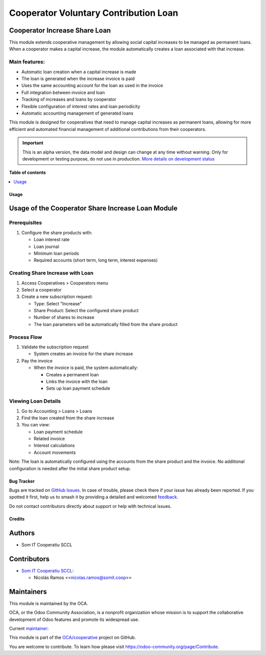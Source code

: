 ======================================
Cooperator Voluntary Contribution Loan
======================================

.. 
   !!!!!!!!!!!!!!!!!!!!!!!!!!!!!!!!!!!!!!!!!!!!!!!!!!!!
   !! This file is generated by oca-gen-addon-readme !!
   !! changes will be overwritten.                   !!
   !!!!!!!!!!!!!!!!!!!!!!!!!!!!!!!!!!!!!!!!!!!!!!!!!!!!
   !! source digest: sha256:f21e166b43517e2093efd8682ab4e128549e74951f117d5bba7846f3e11fe9d2
   !!!!!!!!!!!!!!!!!!!!!!!!!!!!!!!!!!!!!!!!!!!!!!!!!!!!

.. |badge1| image:: https://img.shields.io/badge/maturity-Alpha-red.png
    :target: https://odoo-community.org/page/development-status
    :alt: Alpha
.. |badge2| image:: https://img.shields.io/badge/licence-AGPL--3-blue.png
    :target: http://www.gnu.org/licenses/agpl-3.0-standalone.html
    :alt: License: AGPL-3
.. |badge3| image:: https://img.shields.io/badge/github-OCA%2Fcooperative-lightgray.png?logo=github
    :target: https://github.com/OCA/cooperative/tree/16.0/cooperator_share_increase_loan
    :alt: OCA/cooperative
.. |badge4| image:: https://img.shields.io/badge/weblate-Translate%20me-F47D42.png
    :target: https://translation.odoo-community.org/projects/cooperative-16-0/cooperative-16-0-cooperator_share_increase_loan
    :alt: Translate me on Weblate
.. |badge5| image:: https://img.shields.io/badge/runboat-Try%20me-875A7B.png
    :target: https://runboat.odoo-community.org/builds?repo=OCA/cooperative&target_branch=16.0
    :alt: Try me on Runboat

|badge1| |badge2| |badge3| |badge4| |badge5|

Cooperator Increase Share Loan
------------------------------

This module extends cooperative management by allowing social capital
increases to be managed as permanent loans. When a cooperator makes a
capital increase, the module automatically creates a loan associated
with that increase.

Main features:
~~~~~~~~~~~~~~

- Automatic loan creation when a capital increase is made
- The loan is generated when the increase invoice is paid
- Uses the same accounting account for the loan as used in the invoice
- Full integration between invoice and loan
- Tracking of increases and loans by cooperator
- Flexible configuration of interest rates and loan periodicity
- Automatic accounting management of generated loans

This module is designed for cooperatives that need to manage capital
increases as permanent loans, allowing for more efficient and automated
financial management of additional contributions from their cooperators.

.. IMPORTANT::
   This is an alpha version, the data model and design can change at any time without warning.
   Only for development or testing purpose, do not use in production.
   `More details on development status <https://odoo-community.org/page/development-status>`_

**Table of contents**

.. contents::
   :local:

Usage
=====

Usage of the Cooperator Share Increase Loan Module
--------------------------------------------------

Prerequisites
~~~~~~~~~~~~~

1. Configure the share products with:

   - Loan interest rate
   - Loan journal
   - Minimum loan periods
   - Required accounts (short term, long term, interest expenses)

Creating Share Increase with Loan
~~~~~~~~~~~~~~~~~~~~~~~~~~~~~~~~~

1. Access Cooperatives > Cooperators menu
2. Select a cooperator
3. Create a new subscription request:

   - Type: Select "Increase"
   - Share Product: Select the configured share product
   - Number of shares to increase
   - The loan parameters will be automatically filled from the share
     product

Process Flow
~~~~~~~~~~~~

1. Validate the subscription request

   - System creates an invoice for the share increase

2. Pay the invoice

   - When the invoice is paid, the system automatically:

     - Creates a permanent loan
     - Links the invoice with the loan
     - Sets up loan payment schedule

Viewing Loan Details
~~~~~~~~~~~~~~~~~~~~

1. Go to Accounting > Loans > Loans
2. Find the loan created from the share increase
3. You can view:

   - Loan payment schedule
   - Related invoice
   - Interest calculations
   - Account movements

Note: The loan is automatically configured using the accounts from the
share product and the invoice. No additional configuration is needed
after the initial share product setup.

Bug Tracker
===========

Bugs are tracked on `GitHub Issues <https://github.com/OCA/cooperative/issues>`_.
In case of trouble, please check there if your issue has already been reported.
If you spotted it first, help us to smash it by providing a detailed and welcomed
`feedback <https://github.com/OCA/cooperative/issues/new?body=module:%20cooperator_share_increase_loan%0Aversion:%2016.0%0A%0A**Steps%20to%20reproduce**%0A-%20...%0A%0A**Current%20behavior**%0A%0A**Expected%20behavior**>`_.

Do not contact contributors directly about support or help with technical issues.

Credits
=======

Authors
-------

* Som IT Cooperatiu SCCL

Contributors
------------

- `Som IT Cooperatiu SCCL <https://somit.coop>`__:

  - Nicolás Ramos <<nicolas.ramos@somit.coop>>

Maintainers
-----------

This module is maintained by the OCA.

.. image:: https://odoo-community.org/logo.png
   :alt: Odoo Community Association
   :target: https://odoo-community.org

OCA, or the Odoo Community Association, is a nonprofit organization whose
mission is to support the collaborative development of Odoo features and
promote its widespread use.

.. |maintainer-nramosdev| image:: https://github.com/nramosdev.png?size=40px
    :target: https://github.com/nramosdev
    :alt: nramosdev

Current `maintainer <https://odoo-community.org/page/maintainer-role>`__:

|maintainer-nramosdev| 

This module is part of the `OCA/cooperative <https://github.com/OCA/cooperative/tree/16.0/cooperator_share_increase_loan>`_ project on GitHub.

You are welcome to contribute. To learn how please visit https://odoo-community.org/page/Contribute.

